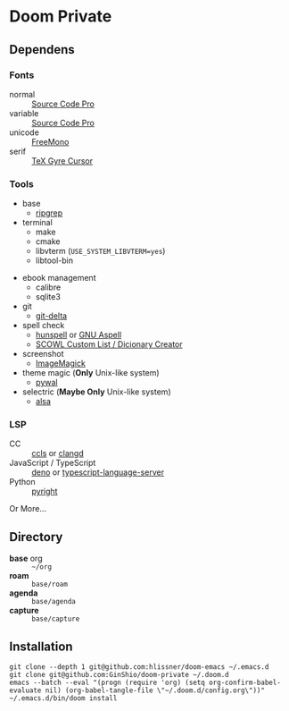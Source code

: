 * Doom Private

** Dependens
*** Fonts
  - normal :: [[https://adobe-fonts.github.io/source-code-pro/][Source Code Pro]]
  - variable :: [[https://adobe-fonts.github.io/source-code-pro/][Source Code Pro]]
  - unicode :: [[https://www.gnu.org/software/freefont/][FreeMono]]
  - serif :: [[https://ctan.org/pkg/tex-gyre-cursor][TeX Gyre Cursor]]

*** Tools
  + base
    - [[https://github.com/BurntSushi/ripgrep][ripgrep]]
  + terminal
    - make
    - cmake
    - libvterm (~USE_SYSTEM_LIBVTERM=yes~)
    - libtool-bin
  # + org-roam
  #   - graphviz
  + ebook management
    - calibre
    - sqlite3
  + git
    - [[https://github.com/dandavison/delta][git-delta]]
  + spell check
    - [[https://hunspell.github.io/][hunspell]] or [[http://aspell.net/][GNU Aspell]]
    - [[http://app.aspell.net/create][SCOWL Custom List / Dicionary Creator]]
  + screenshot
    - [[https://imagemagick.org/index.php][ImageMagick]]
  + theme magic (*Only* Unix-like system)
    - [[https://github.com/dylanaraps/pywal][pywal]]
  + selectric (*Maybe Only* Unix-like system)
    - [[https://alsa-project.org/wiki/Main_Page][alsa]]

*** LSP
  + CC :: [[https://github.com/MaskRay/ccls][ccls]] or [[https://clangd.llvm.org/][clangd]]
  + JavaScript / TypeScript :: [[https://deno.land/][deno]] or [[https://www.npmjs.com/package/typescript-language-server][typescript-language-server]]
  + Python :: [[https://github.com/microsoft/pyright][pyright]]

Or More...

** Directory
  + *base* org :: =~/org=
  + *roam* :: =base/roam=
  + *agenda* :: =base/agenda=
  + *capture* :: =base/capture=

** Installation
#+begin_src shell
git clone --depth 1 git@github.com:hlissner/doom-emacs ~/.emacs.d
git clone git@github.com:GinShio/doom-private ~/.doom.d
emacs --batch --eval "(progn (require 'org) (setq org-confirm-babel-evaluate nil) (org-babel-tangle-file \"~/.doom.d/config.org\"))"
~/.emacs.d/bin/doom install
#+end_src
